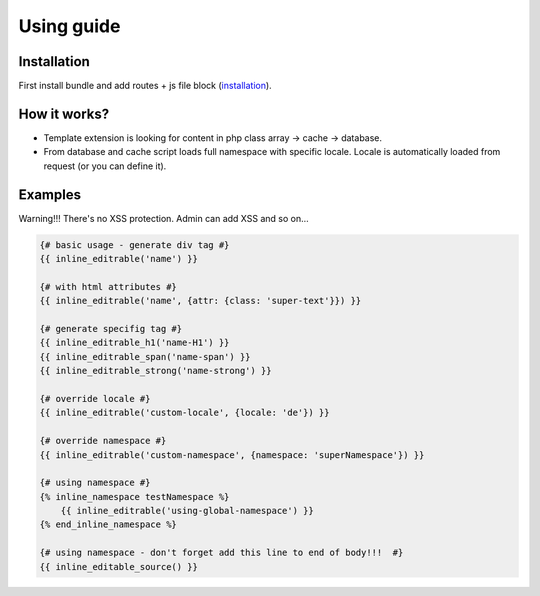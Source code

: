 Using guide
===========

Installation
------------

First install bundle and add routes + js file block (`installation <https://github.com/pehapkari-alpha/inline-editable-bundle/blob/master/Resources/doc/installation.rst>`_).


How it works?
-------------

- Template extension is looking for content in php class array -> cache -> database.

- From database and cache script loads full namespace with specific locale. Locale is automatically loaded from request (or you can define it).


Examples
--------

Warning!!! There's no XSS protection. Admin can add XSS and so on...

.. code-block:: twig

    {# basic usage - generate div tag #}
    {{ inline_editrable('name') }}

    {# with html attributes #}
    {{ inline_editrable('name', {attr: {class: 'super-text'}}) }}

    {# generate specifig tag #}
    {{ inline_editrable_h1('name-H1') }}
    {{ inline_editrable_span('name-span') }}
    {{ inline_editrable_strong('name-strong') }}

    {# override locale #}
    {{ inline_editrable('custom-locale', {locale: 'de'}) }}

    {# override namespace #}
    {{ inline_editrable('custom-namespace', {namespace: 'superNamespace'}) }}

    {# using namespace #}
    {% inline_namespace testNamespace %}
        {{ inline_editrable('using-global-namespace') }}
    {% end_inline_namespace %}

    {# using namespace - don't forget add this line to end of body!!!  #}
    {{ inline_editable_source() }}
..

